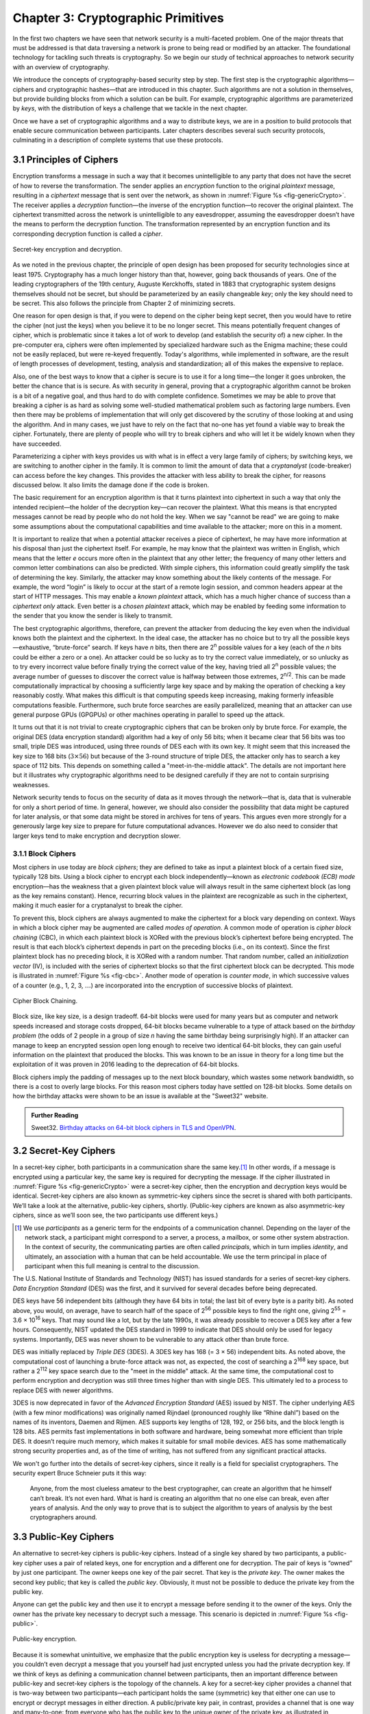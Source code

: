 Chapter 3:  Cryptographic Primitives
======================================

In the first two chapters we have seen that network security is a
multi-faceted problem. One of the major threats that must be addressed
is that data traversing a network is prone to being read or modified by
an attacker. The foundational technology for tackling such threats is
cryptography. So we begin our study of technical approaches to network
security with an overview of cryptography.

We introduce the concepts of cryptography-based security step by step.
The first step is the cryptographic algorithms—ciphers and
cryptographic hashes—that are introduced in this chapter. Such
algorithms are not a solution in themselves, but provide building
blocks from which a solution can be built. For example, cryptographic
algorithms are parameterized by *keys*, with the distribution of keys
a challenge that we tackle in the next chapter.

Once we have a set of cryptographic algorithms and a way to distribute
keys, we are in a position to build protocols that enable secure
communication between participants. Later chapters describes several
such security protocols, culminating in a description of complete
systems that use these protocols.

3.1 Principles of Ciphers
---------------------------

Encryption transforms a message in such a way that it becomes
unintelligible to any party that does not have the secret of how to
reverse the transformation. The sender applies an *encryption*
function to the original *plaintext* message, resulting in a
*ciphertext* message that is sent over the network, as shown in
:numref:`Figure %s <fig-genericCrypto>`. The receiver applies a
*decryption* function—the inverse of the encryption function—to
recover the original plaintext. The ciphertext transmitted across the
network is unintelligible to any eavesdropper, assuming the
eavesdropper doesn’t have the means to perform the decryption
function. The transformation represented by an encryption function and
its corresponding decryption function is called a *cipher*.

.. _fig-genericCrypto:
.. figure:: figures/f08-01-9780123850591.png
   :width: 500px
   :align: center

   Secret-key encryption and decryption.

As we noted in the previous chapter, the principle of open design has
been proposed for security technologies since at
least 1975. Cryptography has a much longer history than that, however,
going back thousands of years. One of the leading cryptographers of
the 19th century, Auguste Kerckhoffs, stated in 1883 that
cryptographic system designs themselves should not be secret, but
should be parameterized by an easily changeable *key*; only the key
should need to be secret. This also follows the principle from Chapter 2 of minimizing secrets.

One reason for open design is that, if you were to depend on the
cipher being kept secret, then you would have to retire the cipher
(not just the keys) when you believe it to be no longer secret. This
means potentially frequent changes of cipher, which is problematic
since it takes a lot of work to develop (and establish the security
of) a new cipher. In the pre-computer era, ciphers were often
implemented by specialized hardware such as the Enigma machine; these
could not be easily replaced, but were re-keyed frequently. Today's
algorithms, while implemented in software, are the result of length
processes of development, testing, analysis and standardization; all
of this makes the expensive to replace.

Also, one of the best ways to know that a cipher is secure is to use
it for a long time—the longer it goes unbroken, the better the chance
that is is secure. As with security in general, proving that a
cryptographic algorithm cannot be broken is a bit of a negative goal,
and thus hard to do with complete confidence.  Sometimes we may be
able to prove that breaking a cipher is as hard as solving some
well-studied mathematical problem such as factoring large numbers.
Even then there may be problems of implementation that will only get
discovered by the scrutiny of those looking at and using the
algorithm. And in many cases, we just have to rely on the fact that
no-one has yet found a viable way to break the cipher. Fortunately,
there are plenty of people who will try to break ciphers and who will
let it be widely known when they have succeeded.

Parameterizing a cipher with keys provides us with what is in effect a
very large family of ciphers; by switching keys, we are switching to
another cipher in the family. It is common to limit the amount of data
that a *cryptanalyst* (code-breaker) can access before the key
changes. This provides the attacker with less ability to break the
cipher, for reasons discussed below. It also limits the damage done if
the code is broken.

The basic requirement for an encryption algorithm is that it turns
plaintext into ciphertext in such a way that only the intended
recipient—the holder of the decryption key—can recover the plaintext.
What this means is that encrypted messages cannot be read by people
who do not hold the key. When we say "cannot be read" we are going to
make some assumptions about the computational capabilities and time
available to the attacker; more on this in a moment.

It is important to realize that when a potential attacker receives a
piece of ciphertext, he may have more information at his disposal than
just the ciphertext itself. For example, he may know that the
plaintext was written in English, which means that the letter *e*
occurs more often in the plaintext that any other letter; the
frequency of many other letters and common letter combinations can
also be predicted. With simple ciphers, this information could greatly
simplify the task of determining the key. Similarly, the attacker may know
something about the likely contents of the message. For example, the
word “login” is likely to occur at the start of a remote login
session, and common headers appear at the start of HTTP messages. This may
enable a *known plaintext* attack, which has a much higher chance of
success than a *ciphertext only* attack. Even better is a *chosen
plaintext* attack, which may be enabled by feeding some information to
the sender that you know the sender is likely to transmit.

The best cryptographic algorithms, therefore, can prevent the attacker
from deducing the key even when the individual knows both the
plaintext and the ciphertext. In the ideal case, the attacker has no
choice but to try all the possible keys—exhaustive, “brute-force”
search. If keys have *n* bits, then there are 2\ :sup:`n` possible
values for a key (each of the *n* bits could be either a zero or a
one).  An attacker could be so lucky as to try the correct value
immediately, or so unlucky as to try every incorrect value before
finally trying the correct value of the key, having tried all 2\
:sup:`n` possible values; the average number of guesses to discover
the correct value is halfway between those extremes, 2\ :sup:`n/2`.
This can be made computationally impractical by choosing a
sufficiently large key space and by making the operation of checking a
key reasonably costly. What makes this difficult is that computing
speeds keep increasing, making formerly infeasible computations
feasible. Furthermore, such brute force searches are easily
parallelized, meaning that an attacker can use general purpose GPUs
(GPGPUs) or other machines operating in parallel to speed up the
attack.

It turns out that it is not trivial to create cryptographic ciphers
that can be broken only by brute force. For example, the original DES
(data encryption standard) algorithm had a key of only 56 bits; when
it became clear that 56 bits was too small, triple DES was introduced, using three
rounds of DES each with its own key. It might seem that this
increased the key size to 168 bits (:math:`3 \times 56`) but because
of the 3-round structure of triple DES, the attacker only has to
search a key space of 112 bits. This depends on something called a
"meet-in-the-middle attack". The details are not important here but it
illustrates why cryptographic algorithms need to be designed
carefully if they are not to contain surprising weaknesses.

Network security tends to focus on the security of data as it
moves through the network—that is, data that is vulnerable for only a
short period of time. In general, however, we should also consider the
possibility that data might be captured for later analysis, or that
some data might be stored in archives for tens of years. This
argues even more strongly for a generously large key size to prepare
for future computational advances.  However we do also need to
consider that larger keys tend to make encryption and decryption
slower.

.. sidebar on PQC

3.1.1 Block Ciphers
~~~~~~~~~~~~~~~~~~~~

Most ciphers in use today are *block ciphers*; they are defined to
take as input a plaintext block of a certain fixed size, typically 128
bits. Using a block cipher to encrypt each block independently—known
as *electronic codebook (ECB) mode* encryption—has the weakness that a
given plaintext block value will always result in the same ciphertext
block (as long as the key remains constant). Hence, recurring block
values in the plaintext are recognizable as such in the ciphertext,
making it much easier for a cryptanalyst to break the cipher.

To prevent this, block ciphers are always augmented to make the
ciphertext for a block vary depending on context. Ways in which a
block cipher may be augmented are called *modes of operation*. A
common mode of operation is *cipher block chaining* (CBC), in which
each plaintext block is XORed with the previous block’s ciphertext
before being encrypted. The result is that each block’s ciphertext
depends in part on the preceding blocks (i.e., on its context). Since
the first plaintext block has no preceding block, it is XORed with a
random number. That random number, called an *initialization vector*
(IV), is included with the series of ciphertext blocks so that the
first ciphertext block can be decrypted. This mode is illustrated in
:numref:`Figure %s <fig-cbc>`. Another mode of operation is *counter
mode*, in which successive values of a counter (e.g., 1, 2, 3,
:math:`\ldots`) are incorporated into the encryption of successive
blocks of plaintext.

.. _fig-cbc:
.. figure:: figures/f08-02-9780123850591.png
   :width: 500px
   :align: center

   Cipher Block Chaining.

Block size, like key size, is a design tradeoff. 64-bit blocks were
used for many years but as computer and network speeds increased and
storage costs dropped, 64-bit blocks became vulnerable to a type of
attack based on the *birthday problem* (the odds of 2 people in a
group of size *n* having the same birthday being surprisingly
high). If an attacker can manage to keep an encrypted session open
long enough to receive two identical 64-bit blocks, they can gain
useful information on the plaintext that produced the blocks. This was
known to be an issue in theory for a long time but the exploitation of
it was proven in 2016 leading to the deprecation of 64-bit blocks.

Block ciphers imply the padding of messages up to the next block
boundary, which wastes some network bandwidth, so there is a cost to
overly large blocks. For this reason most ciphers today have settled
on 128-bit blocks. Some details on how the birthday attacks were shown
to be an issue is available at the "Sweet32" website.

.. admonition:: Further Reading

   Sweet32. `Birthday attacks on 64-bit block ciphers in TLS and OpenVPN
   <https://sweet32.info>`__.

3.2 Secret-Key Ciphers
------------------------

In a secret-key cipher, both participants in a communication share the
same key.\ [#]_ In other words, if a message is encrypted using a particular
key, the same key is required for decrypting the message. If the
cipher illustrated in :numref:`Figure %s <fig-genericCrypto>` were a
secret-key cipher, then the encryption and decryption keys would be
identical. Secret-key ciphers are also known as symmetric-key ciphers
since the secret is shared with both participants. We’ll take a look
at the alternative, public-key ciphers, shortly. (Public-key ciphers
are known as also asymmetric-key ciphers, since as we’ll soon see, the
two participants use different keys.)

.. [#] We use *participants* as a generic term for the endpoints of a
       communication channel. Depending on the layer of the network
       stack, a participant might correspond to a server, a process, a
       mailbox, or some other system abstraction. In the context of
       security, the communicating parties are often called
       *principals*, which in turn implies *identity*, and ultimately,
       an association with a human that can be held accountable. We
       use the term principal in place of participant when this full
       meaning is central to the discussion.

The U.S. National Institute of Standards and Technology (NIST) has
issued standards for a series of secret-key ciphers. *Data Encryption
Standard* (DES) was the first, and it survived for several decades
before being deprecated.

DES keys have 56 independent bits (although they have 64 bits
in total; the last bit of every byte is a parity bit). As noted above,
you would, on average, have to search half of the space of 2\
:sup:`56` possible keys to find the right one, giving 2\ :sup:`55` =
3.6 × 10\ :sup:`16` keys.  That may sound like a lot, but  by the late 1990s, it was
already possible to recover a DES key after a few hours. Consequently,
NIST updated the DES standard in 1999 to indicate that DES should only
be used for legacy systems. Importantly, DES was never shown to be
vulnerable to any attack other than brute force.

DES was initially replaced by *Triple DES* (3DES). A 3DES key has 168
(= 3 × 56) independent bits. As noted above, the computational cost of
launching a brute-force attack was not, as expected, the cost of
searching a 2\ :sup:`168` key space, but rather a 2\ :sup:`112` key
space search due to the "meet in the middle" attack. At the same time, the
computational cost to perform encryption and decryption was still three
times higher than with single DES. This ultimately led to a process to
replace DES with newer algorithms.


3DES is now deprecated in favor of the *Advanced Encryption Standard*
(AES) issued by NIST. The cipher underlying AES (with a few
minor modifications) was originally named Rijndael (pronounced roughly
like “Rhine dahl”) based on the names of its inventors, Daemen and
Rijmen.  AES supports key lengths of 128, 192, or 256 bits, and the
block length is 128 bits. AES permits fast implementations in both
software and hardware, being somewhat more efficient than triple
DES. It doesn’t require much memory, which makes it suitable for small
mobile devices. AES has some mathematically strong security properties
and, as of the time of writing, has not suffered from any significant
practical attacks.

We won't go further into the details of secret-key ciphers, since it
really is a field for specialist cryptographers. The security expert
Bruce Schneier puts it this way:

  Anyone, from the most clueless amateur to the best cryptographer,
  can create an algorithm that he himself can’t break. It’s not even
  hard. What is hard is creating an algorithm that no one else can
  break, even after years of analysis. And the only way to prove that
  is to subject the algorithm to years of analysis by the best
  cryptographers around.

3.3 Public-Key Ciphers
------------------------

An alternative to secret-key ciphers is public-key ciphers. Instead of
a single key shared by two participants, a public-key cipher uses a pair
of related keys, one for encryption and a different one for decryption.
The pair of keys is “owned” by just one participant. The owner keeps
one key of the pair secret. That key is the *private key*. The owner makes the second key
public; that key is called the *public key*.
Obviously, it must
not be possible to deduce the private key from the public key.

Anyone can get the public key and then use it to encrypt a message
before sending it to the owner of the keys. Only the owner has the
private key necessary to decrypt such a message. This scenario is depicted in
:numref:`Figure %s <fig-public>`.

.. _fig-public:
.. figure:: figures/f08-03-9780123850591.png
   :width: 500px
   :align: center

   Public-key encryption.

Because it is somewhat unintuitive, we emphasize that the public
encryption key is useless for decrypting a message—you couldn’t even
decrypt a message that you yourself had just encrypted unless you had
the private decryption key. If we think of keys as defining a
communication channel between participants, then an important difference
between public-key and secret-key ciphers is the topology of the
channels. A key for a secret-key cipher provides a channel that is
two-way between two participants—each participant holds the same
(symmetric) key that either one can use to encrypt or decrypt messages
in either direction. A public/private key pair, in contrast, provides
a channel that is one way and many-to-one: from everyone who has the
public key to the unique owner of the private key, as illustrated in
:numref:`Figure %s <fig-public>`.


Public-key ciphers are used  not just for encryption, but also for
authentication. The way this works is that the
private key can be used with the *encryption* algorithm to
encrypt messages so that they can then only be decrypted using the public
key. This property clearly wouldn’t be useful for
confidentiality since anyone with the public key could decrypt such a
message. This property is,
however, useful for authentication since it tells the receiver of such
a message that it could only have been created by the owner of the
keys (subject to certain assumptions that we will get into
later). This is illustrated in :numref:`Figure %s <fig-pksign>`.

It
should be clear from the figure that anyone with the public key can
decrypt the encrypted message, and, assuming that the result of the
decryption matches the expected result, it can be concluded that the
private key must have been used to perform the encryption. Exactly how
this operation is used to provide authentication is the topic of a
later chapter.

To summarize, public-key ciphers may be used both for authentication
and to support confidential communications by encryption. In the
latter case, they are mostly used to *bootstrap* confidential
communications. Rather than encrypting the majority of messages sent
between participants, public-key ciphers are used to confidentially
distribute secret (symmetric) keys, leaving the rest of
confidentiality to secret-key ciphers. The symmetric key sent over
this confidential channel is called a *session key*. The reasons for this two-step
approach include the higher efficiency of secret-key ciphers, and the need
for reasonably frequent changing of encryption keys as described
above.

.. _fig-pksign:
.. figure:: figures/f08-04-9780123850591.png
   :width: 500px
   :align: center

   Authentication using public keys.

Public-key cryptography has an interesting history. The concept of
public-key ciphers was first published in 1976 by Diffie and
Hellman. Subsequently, however, documents have come to light proving
that Britain’s Communications-Electronics Security Group had
discovered public-key ciphers by 1970, and the U.S. National Security
Agency (NSA) claims to have discovered them in the mid-1960s.

The best-known public-key cipher is RSA, named after its inventors:
Rivest, Shamir, and Adleman. RSA relies on the high computational cost
of factoring large numbers. The problem of finding an efficient way to
factor numbers is one that mathematicians have worked on unsuccessfully
since long before RSA appeared in 1978, and RSA’s subsequent resistance
to cryptanalysis has further bolstered confidence in its security.
Unfortunately, RSA needs relatively large keys, at least 1024 bits, to
be secure. This is larger than keys for secret-key ciphers because it is
faster to break an RSA private key by factoring the large number on
which the pair of keys is based than by exhaustively searching the key
space.

Another public-key cipher is ElGamal. Like RSA, it relies on a
mathematical problem, the discrete logarithm problem, for which no
efficient solution has been found, and requires keys of at least 1024
bits. There is a variation of the discrete logarithm problem, arising
when the input is an elliptic curve, that is thought to be even more
difficult to compute; cryptographic schemes based on this problem are
referred to as *elliptic curve cryptography*.

Public-key ciphers are, unfortunately, several orders of magnitude
slower than secret-key ciphers. Consequently, secret-key ciphers are
used for the vast majority of encryption, while public-key ciphers are
reserved for use in authentication and session key establishment.

.. admonition:: Post-Quantum Cryptography

   As we have seen, a lot of cryptography depends on the difficulty of
   solving certain mathematical problems, such as factoring prime
   numbers or computing discrete logarithms. When the efforts of
   mathematicians over decades to solve a problem have proven
   fruitless, it is tempting to declare these problems sufficiently
   hard for our purposes. However, there is a potential weakness
   lurking on the horizon, which is that many of these problems are
   known to have efficient solutions using quantum computers. Or more
   accurately, they could be efficiently solved on quantum computers
   that are much larger than any that have been built to date. As
   progress is made towards ever larger quantum computers, measured by
   the number of quantum bits (qubits), there is a real
   risk that many current cryptographic algorithms will at some point
   become breakable.

   There is plenty of debate about whether quantum computing will ever
   progress to the point that the risks to conventional cryptography
   materialize. Current quantum computers are much too small and lack
   the error-correcting capabilities necessary to solve the
   mathematical problems at sufficient scale, and it is not guaranteed
   that some version of Moore's law will apply to quantum
   computing. Building quantum computers that are large enough (in
   number of qubits) and sufficiently fault-tolerant to actually
   present a threat to cryptography remains an engineering
   challenge. That said, the risk is viewed as being sufficiently
   large that steps need to be taken to prepare for the day when
   quantum computers *can* break most existing algorithms. It is worth
   considering the possibility that some data that is well protected
   today could be stored for a decade or two and then decrypted by a
   future quantum computer, so even data produced today could be at
   risk.

   The response to this uncertain threat has been to develop suites of
   cryptographic algorithms for which no quantum solution is
   known. This is the field of "Post-Quantum Cryptography". Note the
   use of the phrase "no solution is known". It is hard to prove that
   no algorithm exists—once again we are in the territory of trying to
   prove a negative. But NIST is running a process to evaluate and
   standardize a set of quantum-resistant algorithms, and there is
   plenty of focus on the candidate algorithms to establish their
   suitability over the long term.

   There is a general, if not universal, sense that at some point
   post-quantum cryptographic algorithms will be needed. While the
   timeframe is uncertain and the exact algorithms to be used may
   change, the requirement for *crypto-agility*—the ability to swap
   out one set of algorithms for another—is now well established.

3.4 Message Authentication
---------------------------------

Encryption alone does not provide data integrity. For example, just
randomly modifying a ciphertext message could turn it into something
that decrypts into valid-looking plaintext, in which case the tampering
would be undetectable by the receiver. Nor does encryption alone provide
authentication. In a sense, integrity and authentication are
fundamentally inseparable. It is not much use to say that a message came from a
certain participant if the contents of the message have been modified
after that participant created it.

A *message authentication code* is a value, to be included in a transmitted message,
that can be used to verify simultaneously the authenticity and the data
integrity of a message. We will see later how such codes can be used in
protocols. For now, we focus on the algorithms that can generate and verify
authentication codes.

When data is stored or transmitted, it is routine to use
error-detecting or error-correcting codes. These are pieces of
information added to a stored or transmitted data object so the
receiver detects when the data has been inadvertently modified by bit
errors. Error-correcting codes are used on CDs and DVDs, for example, to deal with
data corruption from scratches or dust. A similar concept applies to
authentication codes, with the added challenge that the corruption of the
message is likely to be deliberately performed by someone who wants
the corruption to go undetected. To support authentication, the
code includes some proof that whoever created it
knows a secret that is known only to the alleged sender
of the message; for example, the secret could be a key, and the proof
could be some value encrypted using the key. There is a mutual
dependency between the way the code is generated and how it is used as
proof of secret knowledge. The following discusses several workable
combinations.

For simplicity, let's assume initially that the original message need
not be confidential—that a transmitted message will consist of the
plaintext of the original message plus some additional code to support
authentication. Later we will consider the case where confidentiality
is also desired.

One common building block of message authentication is a
*cryptographic hash function*. Cryptographic hash algorithms are
treated as public knowledge, as with cipher algorithms. A
cryptographic hash function is a function that outputs sufficient
information about a message to expose any tampering. Just as a
checksum or error-detecting code exposes bit errors introduced by
noisy links or scratched disks, a cryptographic hash is designed to
expose deliberate corruption of messages by an adversary. The value it
outputs is called a *message digest* and, like an ordinary checksum,
is appended to the message. All the message digests produced by a
given hash have the same number of bits regardless of the length of
the original message. Since the space of possible input messages is
larger than the space of possible message digests, there will be many
different input messages that produce the same message digest, like
collisions in a hash table. An important property of cryptographic
hash functions is that such collisions may not be produced
deliberately under the control of the attacker. We will see why this
is so in a moment.

A message authentication code can be created by encrypting the message
digest with some key. That key could be the private key of an
asymmetric cipher, known only to the sender, or it could be a secret
key for a symmetric cipher that sender and receiver agreed to by some
other means. On receiving the message, the
receiver computes a digest of the plaintext part of the message and
compares that to the decrypted message digest. If they are equal, then
the receiver would conclude that the message is indeed from its alleged
sender (since it would have to have been encrypted with the right key)
and has not been tampered with.

Suppose that an adversary intercepts the message on its way to the
receiver and tries to modify the transmitted message in
some way. The message digest for this corrupted message would (with
very high likelihood) differ from that of the original message. And
the adversary lacks the necessary key to
encrypt the digest of the corrupted message. An adversary could,
however, obtain the plaintext original message and its encrypted digest
by eavesdropping. The adversary could then (since the hash function is
public knowledge) compute the digest of the original message and
generate alternative messages looking for one with the same message
digest. If she finds one, she could undetectably send the new message
with the old authentication code. Therefore, security requires that the hash
function have the *one-way* property: it must be computationally
infeasible for an adversary to find any plaintext message that has the
same digest as the original.

For a hash function to meet this requirement, its outputs must be
fairly randomly distributed. For example, if digests are 128 bits long
and truly randomly distributed, then you would need to try 2\ :sup:`127`
messages, on average, before finding a second message whose digest
matches that of a given message. If the outputs are not randomly
distributed—that is, if some outputs are much more likely than
others—then for some messages you could find another message with the
same digest much more easily than this, which would reduce the
security of the algorithm. So a random distribution of hash outputs is
an important property for these algorithms.

If you were instead just trying to find any *collision*—any two
messages that produce the same digest—then you would need to compute
the digests of only 2\ :sup:`64` messages, on average.  This
surprising fact is the basis of the “birthday attack” mentioned above.

There have been several common cryptographic hash algorithms over the
years, including Message Digest 5 (MD5) and the Secure Hash Algorithm
(SHA) family. Weaknesses of MD5 and earlier versions of SHA have been
known for some time, which led NIST to recommend a family of
algorithms known as SHA-3 in 2015.

As noted above, the encryption of the message digest can be performed
using either a secret-key cipher or a public-key cipher. If a
public-key cipher is used, the digest is encrypted using the sender’s
private key, and the receiver—or anyone else—could decrypt the digest
using the sender’s public key. If a secret-key cipher is used, the
sender and receiver have to agree on the secret key ahead of time
using some other means.

A digest encrypted with a public-key algorithm using the private key
of the sender is called a *digital signature* because it provides
nonrepudiation similar to that of a written signature. The receiver of
a message with a digital signature can prove to any third party that
the sender really sent that message, because the third party can use
the sender’s public key to check for herself. Secret-key encryption of
a digest does not have this property because only the two participants
know the key; furthermore, since both participants know the key, the
alleged receiver could have created the message herself. Any
public-key cipher can be used for digital signatures. NIST has
produced a series of *Digital Signature Standards* (DSS). The most
recent standard at the time of writing allows for the use of three
public-key ciphers, one based on RSA, another based on elliptic
curves, and a third called the *Edwards-Curve Digital Signature
Algorithm*.

A widely used alternative approach to encrypting a hash is to use a
hash function that takes a secret value (a key known only to the
sender and the receiver) as an input parameter in addition to the
message text. Such a function outputs a message authentication code
that is a function of both the secret key and the message
contents. The sender appends the calculated message authentication
code to the plaintext message. The receiver recomputes the
authentication code using the plaintext and the secret value and
compares that recomputed code to the code received in the message. The
most common approaches to generating these codes are called HMACs or
keyed-hash message authentication codes.

HMACs can use any hash function of the sort described above, but
also include the key as part of the material to be hashed, so that a
HMAC is a function of both the key and the input text. An approach to
calculating HMACs has been standardized by NIST and takes the
following form:

HMAC = H((K⊕opad) || H((K⊕ipad) || text))

H is the hash function, K is the key, and opad (output pad) and ipad
(input pad) are well-known strings that are XORed (⊕) with the key. ||
represents concatenation.

A deep explanation of this HMAC function is beyond the scope of this
book. However, this approach has been proved to be secure as long as
the underlying hash function H has the appropriate
collision-resistance properties outlined above. Note that the HMAC
takes a hash function *H* that is not keyed, and turns it into a keyed
hash by using the key (XORed with another string, *ipad*) as the first
block to be fed into the hash function. The output of
the keyed hash is then itself subjected to another keyed hash (again
by XORing the key with a string and using that as the first block fed
to the hash.) The two passes of the keyed-hash function are important
to the proof of security for this HMAC construction.

.. let's delete this incorrect pic for now
  .. _fig-macAndHmac:
  .. figure:: figures/f08-05-modified.png
   :width: 300px
   :align: center

   Computing a hashed message authentication code (HMAC).

.. this appears to be out of date, see https://en.wikipedia.org/wiki/HMAC#Design_principles


Up to this point, we have been assuming that the message wasn’t
confidential, so the original message could be transmitted as plaintext.
To add confidentiality to a message with an authentication code, it suffices
to encrypt the concatenation of the entire message including its
authentication code. Remember that, in
practice, confidentiality is implemented using secret-key ciphers
because they are so much faster than public-key ciphers. Furthermore, it
costs little to include the authenticator in the encryption, and it
increases security.

In recent years, the idea of using a single algorithm to support both
authentication and encryption has gained support for reasons of
performance and simplicity of implementation. This is referred to as
*authenticated encryption* or *authenticated encryption with
associated data*. The latter term allows for some data fields (e.g.,
packet headers) to be transmitted as plaintext—these are the
associated data—while the rest of the message is encrypted, and the
whole thing, headers included, is authenticated. We won't go into
details here, but there is now a set of integrated algorithms that
produce both ciphertext and authentication codes using a combination
of ciphers and hash functions.

If you want to get a deeper understanding of the principles of ciphers
and hash functions, among other cryptographic concepts, we recommend the following book.

.. admonition:: Further Reading

   A. Menezes, P. van Oorschot, and S. Vanstone. `Handbook of Applied
   Cryptography <https://cacr.uwaterloo.ca/hac/>`__. CRC Press, 1996.

Now that we have seen some of the building blocks for encryption and
authentication, we have the foundations for building some complete security
solutions. Before we get to those, however, we address the issue of how participants
obtain keys in the first place.
